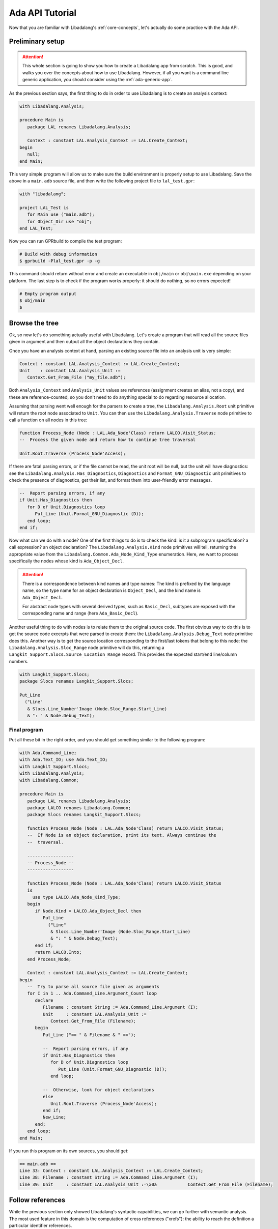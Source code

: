 .. _ada api tutorial:

Ada API Tutorial
################

Now that you are familiar with Libadalang's :ref:`core-concepts`, let's
actually do some practice with the Ada API.

Preliminary setup
=================

.. attention:: This whole section is going to show you how to create a
    Libadalang app from scratch. This is good, and walks you over the concepts
    about how to use Libadalang. However, if all you want is a command line
    generic application, you should consider using the :ref:`ada-generic-app`.

As the previous section says, the first thing to do in order to use Libadalang
is to create an analysis context:

.. code-block:: ada

   with Libadalang.Analysis;

   procedure Main is
      package LAL renames Libadalang.Analysis;

      Context : constant LAL.Analysis_Context := LAL.Create_Context;
   begin
      null;
   end Main;

This very simple program will allow us to make sure the build environment is
properly setup to use Libadalang. Save the above in a ``main.adb`` source file,
and then write the following project file to ``lal_test.gpr``:

.. code-block:: ada

   with "libadalang";

   project LAL_Test is
      for Main use ("main.adb");
      for Object_Dir use "obj";
   end LAL_Test;

Now you can run GPRbuild to compile the test program:

.. code-block:: shell

   # Build with debug information
   $ gprbuild -Plal_test.gpr -p -g

This command should return without error and create an executable in
``obj/main`` or ``obj\main.exe`` depending on your platform. The last step is
to check if the program works properly: it should do nothing, so no errors
expected!

.. code-block:: shell

   # Empty program output
   $ obj/main
   $

Browse the tree
===============

Ok, so now let's do something actually useful with Libadalang. Let's create a
program that will read all the source files given in argument and then output
all the object declarations they contain.

Once you have an analysis context at hand, parsing an existing source file into
an analysis unit is very simple:

.. code-block:: ada

   Context : constant LAL.Analysis_Context := LAL.Create_Context;
   Unit    : constant LAL.Analysis_Unit :=
      Context.Get_From_File ("my_file.adb");

Both ``Analysis_Context`` and ``Analysis_Unit`` values are references
(assignment creates an alias, not a copy), and these are reference-counted, so
you don't need to do anything special to do regarding resource allocation.

Assuming that parsing went well enough for the parsers to create a tree, the
``Libadalang.Analysis.Root`` unit primitive will return the root node
associated to ``Unit``. You can then use the ``Libadalang.Analysis.Traverse``
node primitive to call a function on all nodes in this tree:

.. code-block:: ada

   function Process_Node (Node : LAL.Ada_Node'Class) return LALCO.Visit_Status;
   --  Process the given node and return how to continue tree traversal

   Unit.Root.Traverse (Process_Node'Access);

If there are fatal parsing errors, or if the file cannot be read, the unit
root will be null, but the unit will have diagnostics: see the
``Libadalang.Analysis.Has_Diagnostics``, ``Diagnostics`` and
``Format_GNU_Diagnostic`` unit primitives to check the presence of diagnostics,
get their list, and format them into user-friendly error messages.

.. code-block:: ada

   --  Report parsing errors, if any
   if Unit.Has_Diagnostics then
      for D of Unit.Diagnostics loop
         Put_Line (Unit.Format_GNU_Diagnostic (D));
      end loop;
   end if;

Now what can we do with a node? One of the first things to do is to check the
kind: is it a subprogram specification? a call expression? an object
declaration? The ``Libadalang.Analysis.Kind`` node primitives will tell,
returning the appropriate value from the
``Libadalang.Common.Ada_Node_Kind_Type`` enumeration. Here, we want to process
specifically the nodes whose kind is ``Ada_Object_Decl``.

.. attention::
    There is a correspondence between kind names and type names: The kind is
    prefixed by the language name, so the type name for an object declaration
    is ``Object_Decl``, and the kind name is ``Ada_Object_Decl``.

    For abstract node types with several derived types, such as ``Basic_Decl``,
    subtypes are exposed with the corresponding name and range (here
    ``Ada_Basic_Decl``).

Another useful thing to do with nodes is to relate them to the original source
code. The first obvious way to do this is to get the source code excerpts that
were parsed to create them: the ``Libadalang.Analysis.Debug_Text`` node
primitive does this. Another way is to get the source location corresponding to
the first/last tokens that belong to this node: the
``Libadalang.Analysis.Sloc_Range`` node primitive will do this, returning a
``Langkit_Support.Slocs.Source_Location_Range`` record. This provides the
expected start/end line/column numbers.

.. code-block:: ada

   with Langkit_Support.Slocs;
   package Slocs renames Langkit_Support.Slocs;

   Put_Line
     ("Line"
      & Slocs.Line_Number'Image (Node.Sloc_Range.Start_Line)
      & ": " & Node.Debug_Text);

.. _ada example program:

Final program
-------------

Put all these bit in the right order, and you should get something similar to
the following program:

.. code-block:: ada

   with Ada.Command_Line;
   with Ada.Text_IO; use Ada.Text_IO;
   with Langkit_Support.Slocs;
   with Libadalang.Analysis;
   with Libadalang.Common;

   procedure Main is
      package LAL renames Libadalang.Analysis;
      package LALCO renames Libadalang.Common;
      package Slocs renames Langkit_Support.Slocs;

      function Process_Node (Node : LAL.Ada_Node'Class) return LALCO.Visit_Status;
      --  If Node is an object declaration, print its text. Always continue the
      --  traversal.

      ------------------
      -- Process_Node --
      ------------------

      function Process_Node (Node : LAL.Ada_Node'Class) return LALCO.Visit_Status
      is
        use type LALCO.Ada_Node_Kind_Type;
      begin
         if Node.Kind = LALCO.Ada_Object_Decl then
            Put_Line
              ("Line"
               & Slocs.Line_Number'Image (Node.Sloc_Range.Start_Line)
               & ": " & Node.Debug_Text);
         end if;
         return LALCO.Into;
      end Process_Node;

      Context : constant LAL.Analysis_Context := LAL.Create_Context;
   begin
      --  Try to parse all source file given as arguments
      for I in 1 .. Ada.Command_Line.Argument_Count loop
         declare
            Filename : constant String := Ada.Command_Line.Argument (I);
            Unit     : constant LAL.Analysis_Unit :=
               Context.Get_From_File (Filename);
         begin
            Put_Line ("== " & Filename & " ==");

            --  Report parsing errors, if any
            if Unit.Has_Diagnostics then
               for D of Unit.Diagnostics loop
                  Put_Line (Unit.Format_GNU_Diagnostic (D));
               end loop;

            --  Otherwise, look for object declarations
            else
               Unit.Root.Traverse (Process_Node'Access);
            end if;
            New_Line;
         end;
      end loop;
   end Main;

If you run this program on its own sources, you should get:

.. code-block:: text

   == main.adb ==
   Line 33: Context : constant LAL.Analysis_Context := LAL.Create_Context;
   Line 38: Filename : constant String := Ada.Command_Line.Argument (I);
   Line 39: Unit     : constant LAL.Analysis_Unit :=\x0a            Context.Get_From_File (Filename);

Follow references
=================

While the previous section only showed Libadalang's syntactic capabilities, we
can go further with semantic analysis. The most used feature in this domain is
the computation of cross references ("xrefs"): the ability to reach the
definition a particular identifier references.

Resolving files
---------------

As mentioned in the :ref:`core-concepts` section, the nature of semantic
analysis requires to know how to fetch compilation units: which source file and
where? Teaching Libadalang how to do this is done through the use of :ref:`unit
providers <unit-providers>`.

The default unit provider, i.e. the one that is used if you don't pass anything
specific to ``Libadalang.Analysis.Create_Context``, assumes that all
compilation units follow the `GNAT naming convention
<http://docs.adacore.com/gnat_ugn-docs/html/gnat_ugn/gnat_ugn/the_gnat_compilation_model.html#file-naming-rules>`_
and that all source files are in the current directory.

If the organization of your project is completely custom, you can either
derive ``Libadalang.Analysis.Unit_Provider_Interface``, implementing the
corresponding primitives according to your project rules, or use features from
the ``Libadalang.Auto_Provider`` package to let Libadalang automatically
discover your source files.

However, if your project can be built with a GPR project file, Libadalang comes
with a ``GNATCOLL.Projects`` adapter to leverage the knowledge of your GPR
files: the ``Libadalang.Project_Provider`` package. Using it should be
straightforward for people familiar with the ``GNATCOLL.Projects`` API:

.. code-block:: ada

   declare
      package GPR renames GNATCOLL.Projects;
      package LAL renames Libadalang.Analysis;
      package LAL_GPR renames Libadalang.Project_Provider;

      Env     : GPR.Project_Environment_Access;
      Project : constant GPR.Project_Tree_Access :=
         new GPR.Project_Tree;

      Context  : LAL.Analysis_Context;
      Provider : LAL.Unit_Provider_Reference;
   begin
      GPR.Initialize (Env);
      --  Use procedures in GNATCOLL.Projects to set scenario
      --  variables (Change_Environment), to set the target
      --  and the runtime (Set_Target_And_Runtime), etc.

      Project.Load (My_Project_Filename, Env);
      Provider := LAL_GPR.Create_Project_Unit_Provider_Reference
        (Project, Env);
      Context := LAL.Create_Context (Unit_Provider => Provider);
   end;

Once this compilation unit lookup matter is solved, all you need to do is to
call the right properties to get the job done. Let's update the previous little
program so that it quotes, for each object declaration, the declaration of the
corresponding type. First, use the above code snippet to load a project file
from the first command-line argument:

.. code-block:: ada

   function Load_Project return LAL.Unit_Provider_Reference;
   --  Load the project file designated by the first command-line argument

   ------------------
   -- Load_Project --
   ------------------

   function Load_Project return LAL.Unit_Provider_Reference is
      package GPR renames GNATCOLL.Projects;
      package LAL_GPR renames Libadalang.Project_Provider;
      use type GNATCOLL.VFS.Filesystem_String;

      Project_Filename : constant String := Ada.Command_Line.Argument (1);
      Project_File     : constant GNATCOLL.VFS.Virtual_File :=
         GNATCOLL.VFS.Create (+Project_Filename);

      Env     : GPR.Project_Environment_Access;
      Project : constant GPR.Project_Tree_Access := new GPR.Project_Tree;
   begin
      GPR.Initialize (Env);
      Project.Load (Project_File, Env);
      return LAL_GPR.Create_Project_Unit_Provider_Reference
        (Project, Env);
   end Load_Project;

This assumes that the first command-line argument is the name of the project
file to load, so it is necessary to update the iteration on source file
arguments to start at argument number 2:

.. code-block:: ada

   --  Try to parse all remaining source file given as arguments
   for I in 2 .. Ada.Command_Line.Argument_Count loop

Then use our new ``Load_Project`` function when creating the analysis context:

.. code-block:: ada

   Context : constant LAL.Analysis_Context :=
      LAL.Create_Context (Unit_Provider => Load_Project);

.. _resolving types:

Resolving types
---------------

Finally, let's update the ``Process_Node`` function to use Libadalang's name
resolution capabilities: when we find an object declaration, we'll print the
entity representing the type of the object declaration.

.. code-block:: ada

   function Process_Node (Node : LAL.Ada_Node'Class) return LALCO.Visit_Status
   is
     use type LALCO.Ada_Node_Kind_Type;
   begin
      if Node.Kind = LALCO.Ada_Object_Decl then
         Put_Line
           ("Line"
            & Slocs.Line_Number'Image (Node.Sloc_Range.Start_Line)
            & ": " & Node.Debug_Text);
         declare
            Type_Decl : constant LAL.Base_Type_Decl :=
               Node.As_Object_Decl.F_Type_Expr.P_Designated_Type_Decl;
         begin
            Put_Line ("   type is: " & Type_Decl.Debug_Text);
         end;
      end if;
      return LALCO.Into;
   end Process_Node;

The most interesting part is the call to the ``P_Designated_Type_Decl``
property. Let's decompose it:

* ``Node.As_Object_Decl`` converts the input ``Ada_Node`` object into an
  ``Object_Decl`` one. We can do this safely since we checked its kind right
  before.

* The call to ``F_Type_Expr`` (a primitive that is specific to ``Object_Decl``
  nodes) retrieves its type expression field (the type for the declared
  object). The result is a ``Type_Expr`` node.

* Finally the call to the ``P_Designated_Type_Decl`` property fetches the type
  declaration corresponding to this type expression: a ``Base_Type_Decl`` node.

This time, running this updated program on itself will yield something like:

.. code-block:: text

   == main.adb ==
   Line 30: Project_Filename : constant String := Ada.Command_Line.Argument (1);
      type is: type String is array (Positive range <>) of Character;
   Line 31: Project_File     : constant GNATCOLL.VFS.Virtual_File :=\x0a         GNATCOLL.VFS.Create (+Ada.Command_Line.Argument (1));
      type is: type Virtual_File is tagged private;
   Line 34: Env     : GPR.Project_Environment_Access;
      type is: type Project_Environment_Access is access all Project_Environment'Class;

We have seen here the ``P_Designated_Type_Decl`` property, which resolves
references to types, but Libadalang offers many more properties to deal with
name resolution in Ada:

* ``P_Xref`` property will try to resolve from any node to the corresponding
  declaration, much like an IDE would do when you Control-click on an
  identifier, for instance.

* All the ``P_Body_Part*`` and ``P_Decl_Part*`` properties will let you
  navigate between the specification and body that correspond to each other for
  various nodes: subprograms, packages, etc.

* ``P_Expression_Type`` returns the type of an expression.

* ``P_Generic_Instantiations`` returns the list of package/subprogram generic
  instantiations that led to the creation of this node.

You can find these and all the other properties documented in your favorite
language's API reference.

.. _ada-generic-app:

Ada generic application framework
=================================

In order to facilitate the creation of Ada command line applications,
we have added an ``App`` generic package, that you can simply
instantiate in order to create a command line application with a lot
of common functionality already built-in, so that you don't have to reinvent it
every time.

The way it works is that it handles all the logic for you. You just pass it one
or two callbacks:

- One callback, ``Process_Unit``, will be called for each new ``Analysis_Unit``
  that the application processes.
- One callback, ``Process_Context``, will be called at the end when every
  ``Analysis_Unit`` has been processed.

Let's say you want to create a simple application that will flag all the
``goto`` statements in a given closure. Here is what it would look like:


.. code-block:: ada

    --  app.ads

    with Libadalang.Analysis; use Libadalang.Analysis;
    with Libadalang.Helpers;

    package App is

       procedure Process_Unit (Unit : Analysis_Unit);

       package App is new Libadalang.Helpers.App
         (Description  => "Example app. Will flag goto statements",
          Process_Unit => Process_Unit);

    end App;

    --  app.adb

    with Ada.Text_IO; use Ada.Text_IO;
    with Libadalang.Common; use Libadalang.Common;

    package body App is

       procedure Process_Unit (Unit : Analysis_Unit) is
          function Visit (Node : Ada_Node'Class) return Visit_Status;

          function Visit (Node : Ada_Node'Class) return Visit_Status is
          begin
             case Node.Kind is
             when Ada_Goto_Stmt =>
                Put_Line ("Found goto stmt: " & Node.Short_Image);
                return Over;
             when others =>
                return Into;
             end case;
          end Visit;
       begin
          Unit.Root.Traverse (Visit'Access);
       end Process_Unit;
    end App;

    --  main.adb

    with App;

    procedure Main is
    begin
       App.App.Run;
    end Main;

Then, running the app on a project is as simple as

.. code:: bash

    # Files are automatically deduced from the project file
    $ ./main -P my_project.gpr

    # Files are passed explicitly. Default project is used
    $ ./main *.adb

    # Analyze file.adb in the context of project.gpr, with scenario variable
    # BUILD_TYPE set to prod
    $ ./main file.adb -P project.gpr -XBUILD_TYPE=prod

